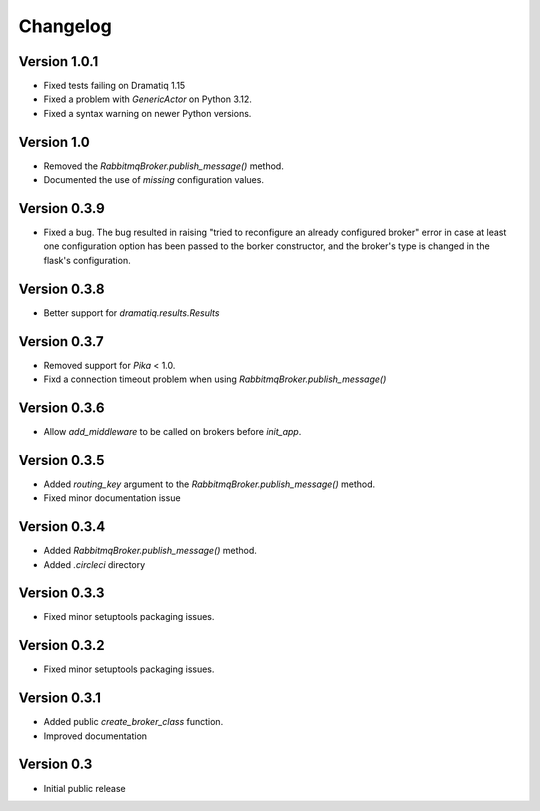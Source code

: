 Changelog
=========

Version 1.0.1
-------------

- Fixed tests failing on Dramatiq 1.15

- Fixed a problem with `GenericActor` on Python 3.12.

- Fixed a syntax warning on newer Python versions.


Version 1.0
-----------

- Removed the `RabbitmqBroker.publish_message()` method.

- Documented the use of `missing` configuration values.


Version 0.3.9
-------------

- Fixed a bug. The bug resulted in raising "tried to reconfigure an
  already configured broker" error in case at least one configuration
  option has been passed to the borker constructor, and the broker's
  type is changed in the flask's configuration.


Version 0.3.8
-------------

- Better support for `dramatiq.results.Results`


Version 0.3.7
-------------

- Removed support for `Pika` < 1.0.
- Fixd a connection timeout problem when using
  `RabbitmqBroker.publish_message()`


Version 0.3.6
-------------

- Allow `add_middleware` to be called on brokers before `init_app`.


Version 0.3.5
-------------

- Added `routing_key` argument to the
  `RabbitmqBroker.publish_message()` method.
- Fixed minor documentation issue


Version 0.3.4
-------------

- Added `RabbitmqBroker.publish_message()` method.
- Added `.circleci` directory


Version 0.3.3
-------------

- Fixed minor setuptools packaging issues.


Version 0.3.2
-------------

- Fixed minor setuptools packaging issues.


Version 0.3.1
-------------

- Added public `create_broker_class` function.
- Improved documentation


Version 0.3
-----------

- Initial public release
